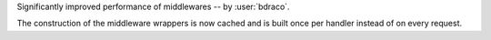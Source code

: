 Significantly improved performance of middlewares -- by :user:`bdraco`.

The construction of the middleware wrappers is now cached and is built once per handler instead of on every request.
